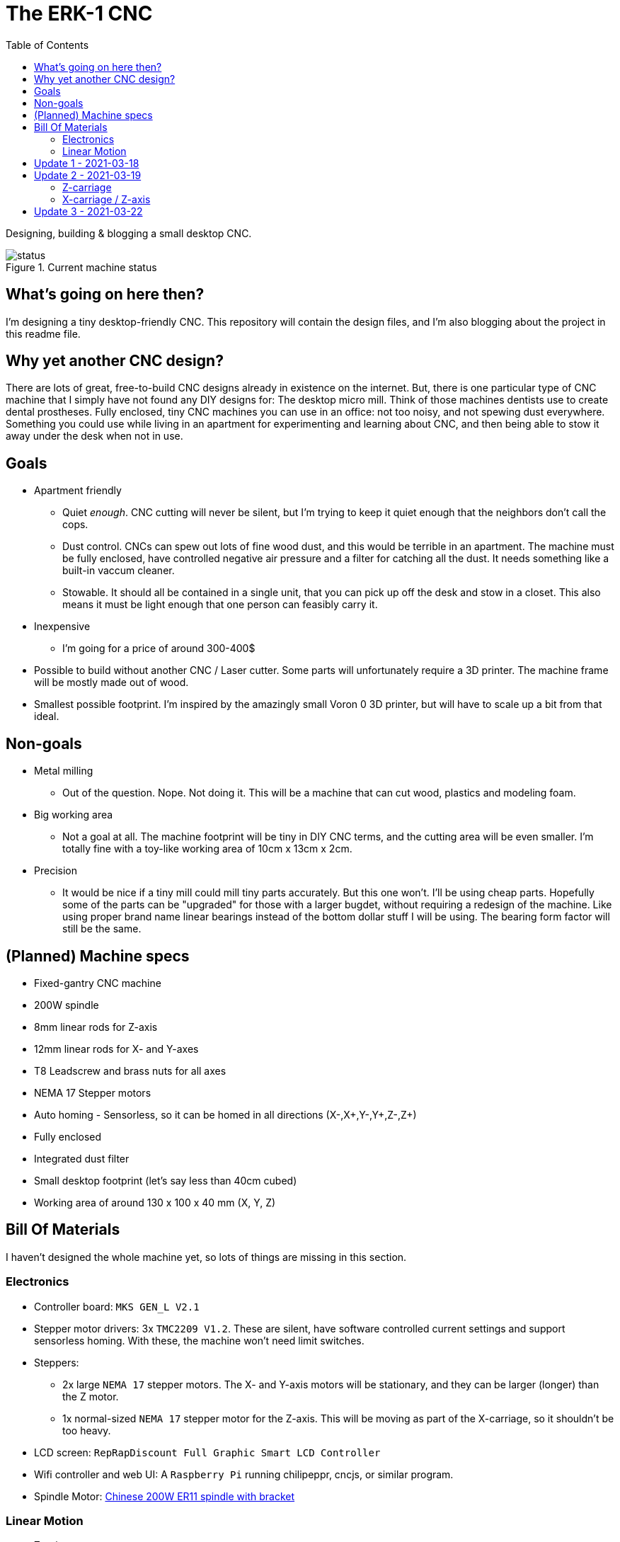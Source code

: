 = The ERK-1 CNC
:toc:

Designing, building & blogging a small desktop CNC.

.Current machine status
image::images/status.png[]

== What's going on here then?
I'm designing a tiny desktop-friendly CNC. This repository will contain the design files, and I'm also blogging about the project in this readme file.

== Why yet another CNC design?
There are lots of great, free-to-build CNC designs already in existence on the internet. But, there is one particular type of CNC machine that I simply have not found any DIY designs for: The desktop micro mill. Think of those machines dentists use to create dental prostheses. Fully enclosed, tiny CNC machines you can use in an office: not too noisy, and not spewing dust everywhere. Something you could use while living in an apartment for experimenting and learning about CNC, and then being able to stow it away under the desk when not in use.

== Goals
* Apartment friendly
  - Quiet _enough_. CNC cutting will never be silent, but I'm trying to keep it quiet enough that the neighbors don't call the cops.
  - Dust control. CNCs can spew out lots of fine wood dust, and this would be terrible in an apartment. The machine must be fully enclosed, have controlled negative air pressure and a filter for catching all the dust. It needs something like a built-in vaccum cleaner.
  - Stowable. It should all be contained in a single unit, that you can pick up off the desk and stow in a closet. This also means it must be light enough that one person can feasibly carry it.
* Inexpensive
  - I'm going for a price of around 300-400$
* Possible to build without another CNC / Laser cutter. Some parts will unfortunately require a 3D printer. The machine frame will be mostly made out of wood.
* Smallest possible footprint. I'm inspired by the amazingly small Voron 0 3D printer, but will have to scale up a bit from that ideal.


== Non-goals
* Metal milling
  - Out of the question. Nope. Not doing it. This will be a machine that can cut wood, plastics and modeling foam.
* Big working area
  - Not a goal at all. The machine footprint will be tiny in DIY CNC terms, and the cutting area will be even smaller. I'm totally fine with a toy-like working area of 10cm x 13cm x 2cm.
* Precision
  - It would be nice if a tiny mill could mill tiny parts accurately. But this one won't. I'll be using cheap parts. Hopefully some of the parts can be "upgraded" for those with a larger bugdet, without requiring a redesign of the machine. Like using proper brand name linear bearings instead of the bottom dollar stuff I will be using. The bearing form factor will still be the same.


== (Planned) Machine specs

- Fixed-gantry CNC machine
- 200W spindle
- 8mm linear rods for Z-axis
- 12mm linear rods for X- and Y-axes
- T8 Leadscrew and brass nuts for all axes
- NEMA 17 Stepper motors
- Auto homing - Sensorless, so it can be homed in all directions (X-,X+,Y-,Y+,Z-,Z+)
- Fully enclosed
- Integrated dust filter
- Small desktop footprint (let's say less than 40cm cubed)
- Working area of around 130 x 100 x 40 mm (X, Y, Z)


== Bill Of Materials
I haven't designed the whole machine yet, so lots of things are missing in this section.


=== Electronics
- Controller board: `MKS GEN_L V2.1`
- Stepper motor drivers: 3x `TMC2209 V1.2`. These are silent, have software controlled current settings and support sensorless homing. With these, the machine won't need limit switches.
- Steppers:
  * 2x large `NEMA 17` stepper motors. The X- and Y-axis motors will be stationary, and they can be larger (longer) than the Z motor.
  * 1x normal-sized `NEMA 17` stepper motor for the Z-axis. This will be moving as part of the X-carriage, so it shouldn't be too heavy.
- LCD screen: `RepRapDiscount Full Graphic Smart LCD Controller`
- Wifi controller and web UI: A `Raspberry Pi` running chilipeppr, cncjs, or similar program.
- Spindle Motor: https://www.aliexpress.com/item/32908212687.html[Chinese 200W ER11 spindle with bracket]

=== Linear Motion
* Z-axis
  - 2x LMK8LUU linear bearings
  - 1x T8 flanged brass nut (Pitch/Leads still undecided)
  - 2x 8x100mm linear rods
  - 1x T8x90mm trapezoidal leadscrew (Pitch/Leads still undecided)
  - 1x 608ZZ ball bearing ("skate-bearing")
  - 1x Flexible shaft coupling, 5mm to 8mm
* X-axis
  - 4x LMK12UU linear bearings
  - 1x T8 flanged brass nut (Pitch/Leads still undecided)
  - 2x 12x???mm linear rods (Axis length undecided)
  - 1x T8x???mm trapezoidal leadscrew (Length/Pitch/Leads still undecided)
* Y-axis
  - 4x LMK12UU linear bearings
  - 1x T8 flanged brass nut (Pitch/Leads still undecided)
  - 2x 12x???mm linear rods (Axis length undecided)
  - 1x T8x???mm trapezoidal leadscrew (Length/Pitch/Leads still undecided)



== Update 1 - 2021-03-18

.Humble beginnings
image::images/updates/01/status.png[]


I've started sketching up the frame in Fusion 360. The rough design plan is:

- A cutting area in the upper front part of the machine.
  * Y-carriage moving from front to rear.
  * X-carriage moving from side to side
  * Z-carriage mounted on the X axis, moving up and down.
- A space under the machine for power-supplies etc.
- A space in the upper rear part of the machine for the motion controller and Raspberry Pi.
- A space in the lower rear part the machine for a powerful exhaust fan and some kind of dust filter. Perhaps this will contain a vaccum cleaner bag, and literally work as a built-in vacuum cleaner.

image::images/updates/01/section.png[500,500]

Eventually I realized that the shape and size of the frame is very dependent on the size and position of the spindle. I've made it my first goal to design the Z axis, and to make it as compact as possible. This will determine how small I can make the overall machine. As for the spindle, I'm currently designing for a 200W cheap chinese spindle motor. It seems small enough, yet should be able to cut small pieces of wood nicely.

image::images/updates/01/spindle.png[]

As part of the Z axis design, I'm making CAD models of some of the "standard" linear motion parts I expect to be using. I might even 3D print these models and use them as "mock" parts when prototyping the machine. I still haven't decided on the bearing form factors I will be using, and when I order them it will easily take one or two months before they arrive. Being able to assemble a "fake" version of the Z axis using plastic parts will probably be useful!

image:images/updates/01/LMK8UU v4.png[200,200]
image:images/updates/01/T8 Brass Nut v2.png[200,200]
image:images/updates/01/Spindle Clamp 52mm v2.png[200,200]
image:images/updates/01/Spindle 200W v2.png[200,300]

== Update 2 - 2021-03-19

.It's not easy being small
image::images/updates/02/status.png[]

I've designed a first version of the Z-carriage and started on the X-carriage it rides on.
This machine is inspired by the tiny Voron 0 3D printer, which has _outside_ dimensions of 24 cm cubed. Right now my frame sketch has those _inside_ dimensions in the cutting chamber, so it's already larger than the Voron. And I've designed a Z-axis as small as I could without getting into weird tricks.

And yeah, that's the Z axis stepper motor poking through the top. _Oops._ I can expand the machine dimensions a bit more, but I don't want to go *that* big. I'll have to redesign these parts and save space wherever I can.

=== Z-carriage
The Z-carriage itself is pretty small. Most of it consists of the spindle mount bracket, and a small 3D-printed block to hold 4 bearings and a nut. If I'm sticking with a 52mm diameter spindle, and the metal bracket, there's not much space that can be saved here.

image:images/updates/02/z-carriage.png[,400]
image:images/updates/02/z-carriage_rear.png[,400]
image:images/updates/02/z-carriage_top.png[,300]

I actually don't want to use 3D-printed parts in this particular part of the machine. Anywhere but here. The spindle can get pretty hot, and that heat will creep into the 3D-printed block. I don't want to worry about my machine parts melting when I use the machine, so I'll have to pull some tricks here. Perhaps I can design in a sheet of plywood between the aluminium bracket and the 3D-printed block, as thermal insulation. We'll see.

=== X-carriage / Z-axis
The first X-carriage design is a simple box made from 3D-printed parts.
(The stepper motor and coupling don't quite line up with the brass nut in the z-carriage. I'll rework it later.)

image:images/updates/02/x-carriage.png[600, 600]

There's probably a bit of space to save here.

- The box sides aren't _necessary_. They do help with rigidity though.
- Perhaps the axis could be folded, using a belt drive, so that the stepper motor isn't on top. I don't know where else i want to put it though.
- The whole axis could be made shorter.

image:images/updates/02/x-carriage_coupling.png[600, 600]

In this image, the axis is all the way up, at the end of it's 40mm travel. The stepper motor shaft and flexible coupling make me waste quite a lot of space. Without those, the box could be shortened so the Z-axis bearings touch the top of the box in this position. If I choose a stepper motor with an integrated 100mm leadscrew, instead of a regular shaft, I can save 30mm of height here. That's probably too good to pass up.


== Update 3 - 2021-03-22

.Redesigned Z-axis
image::images/updates/03/status.png[]

I managed to improve the Z-axis and shrink it down to something usable. I still had to increase the height of the machine a bit, but not that much.
Before and after shots of the Z-axis:

image:images/updates/02/x-carriage_coupling.png[,500]
image:images/updates/03/x-carriage_coupling.png[,420]

The images are not to scale, so it's not a perfect comparison. The box has been shortened a lot, and the plastic sides are gone. I added clearance for the stepper motor coupler to the Z-carriage part, so I don't have to use a special stepper motor with integrated leadscrew after all. The Z-carriage now moves all the way up so it touches the plate holding the stepper motor, and axis travel is still 40mm.

The Z-axis and X-carriage is now complete, so I will print this version and see if things fit together as planned.

image::images/updates/03/x-carriage.png[]

image::images/updates/03/x-carriage_rear.png[]

I will also be liberally using "mock" parts for this test assembly, since no linear motion parts have been ordered from ebay yet. A bunch of more standard parts were modeled:

image:images/updates/03/mocks/608ZZ Bearing v2.png[,150]
image:images/updates/03/mocks/Flexible Coupling v2.png[,200]
image:images/updates/03/mocks/LMK8LUU v2.png[,250]
image:images/updates/03/mocks/LMK12UU v2.png[,270]
image:images/updates/03/mocks/NEMA 17 37mm v4.png[,300]
image:images/updates/03/mocks/NEMA 17 60mm v2.png[,300]

The next step of the design is to revisit the machine frame. I want to make some layout changes before properly designing in the X-axis.